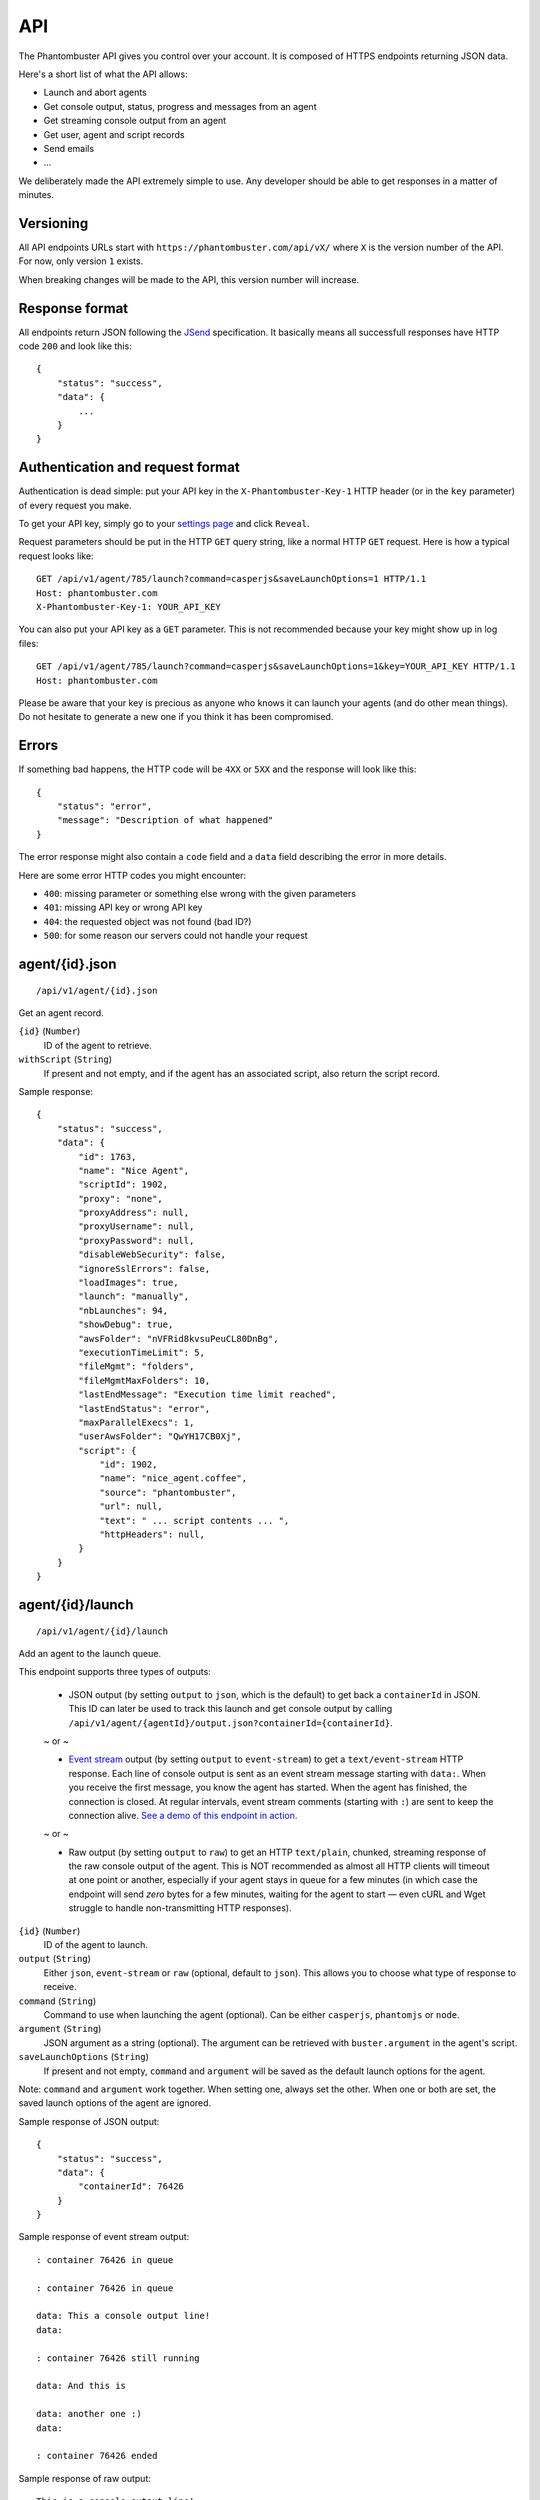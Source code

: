 API
===

The Phantombuster API gives you control over your account. It is composed of HTTPS endpoints returning JSON data.

Here's a short list of what the API allows:

- Launch and abort agents
- Get console output, status, progress and messages from an agent
- Get streaming console output from an agent
- Get user, agent and script records
- Send emails
- ...

We deliberately made the API extremely simple to use. Any developer should be able to get responses in a matter of minutes.

Versioning
----------

All API endpoints URLs start with ``https://phantombuster.com/api/vX/`` where ``X`` is the version number of the API. For now, only version ``1`` exists.

When breaking changes will be made to the API, this version number will increase.

Response format
---------------

All endpoints return JSON following the `JSend <http://labs.omniti.com/labs/jsend>`_ specification. It basically means all successfull responses have HTTP code ``200`` and look like this:

::

    {
        "status": "success",
        "data": {
            ...
        }
    }

Authentication and request format
---------------------------------

Authentication is dead simple: put your API key in the ``X-Phantombuster-Key-1`` HTTP header (or in the ``key`` parameter) of every request you make.

To get your API key, simply go to your `settings page <https://phantombuster.com/settings>`_ and click ``Reveal``.

Request parameters should be put in the HTTP ``GET`` query string, like a normal HTTP ``GET`` request. Here is how a typical request looks like:

::

    GET /api/v1/agent/785/launch?command=casperjs&saveLaunchOptions=1 HTTP/1.1
    Host: phantombuster.com
    X-Phantombuster-Key-1: YOUR_API_KEY

You can also put your API key as a ``GET`` parameter. This is not recommended because your key might show up in log files:

::

    GET /api/v1/agent/785/launch?command=casperjs&saveLaunchOptions=1&key=YOUR_API_KEY HTTP/1.1
    Host: phantombuster.com

Please be aware that your key is precious as anyone who knows it can launch your agents (and do other mean things). Do not hesitate to generate a new one if you think it has been compromised.

Errors
------

If something bad happens, the HTTP code will be ``4XX`` or ``5XX`` and the response will look like this:

::

    {
        "status": "error",
        "message": "Description of what happened"
    }

The error response might also contain a ``code`` field and a ``data`` field describing the error in more details.

Here are some error HTTP codes you might encounter:

- ``400``: missing parameter or something else wrong with the given parameters
- ``401``: missing API key or wrong API key
- ``404``: the requested object was not found (bad ID?)
- ``500``: for some reason our servers could not handle your request

agent/{id}.json
---------------

::

    /api/v1/agent/{id}.json

Get an agent record.

``{id}`` (``Number``)
    ID of the agent to retrieve.

``withScript`` (``String``)
    If present and not empty, and if the agent has an associated script, also return the script record.

Sample response:

::

    {
        "status": "success",
        "data": {
            "id": 1763,
            "name": "Nice Agent",
            "scriptId": 1902,
            "proxy": "none",
            "proxyAddress": null,
            "proxyUsername": null,
            "proxyPassword": null,
            "disableWebSecurity": false,
            "ignoreSslErrors": false,
            "loadImages": true,
            "launch": "manually",
            "nbLaunches": 94,
            "showDebug": true,
            "awsFolder": "nVFRid8kvsuPeuCL80DnBg",
            "executionTimeLimit": 5,
            "fileMgmt": "folders",
            "fileMgmtMaxFolders": 10,
            "lastEndMessage": "Execution time limit reached",
            "lastEndStatus": "error",
            "maxParallelExecs": 1,
            "userAwsFolder": "QwYH17CB0Xj",
            "script": {
                "id": 1902,
                "name": "nice_agent.coffee",
                "source": "phantombuster",
                "url": null,
                "text": " ... script contents ... ",
                "httpHeaders": null,
            }
        }
    }

agent/{id}/launch
-----------------

::

    /api/v1/agent/{id}/launch

Add an agent to the launch queue.

This endpoint supports three types of outputs:

    - JSON output (by setting ``output`` to ``json``, which is the default) to get back a ``containerId`` in JSON. This ID can later be used to track this launch and get console output by calling ``/api/v1/agent/{agentId}/output.json?containerId={containerId}``.

    ~ or ~

    - `Event stream <https://developer.mozilla.org/en-US/docs/Server-sent_events/Using_server-sent_events>`_ output (by setting ``output`` to ``event-stream``) to get a ``text/event-stream`` HTTP response. Each line of console output is sent as an event stream message starting with ``data:``. When you receive the first message, you know the agent has started. When the agent has finished, the connection is closed. At regular intervals, event stream comments (starting with ``:``) are sent to keep the connection alive. `See a demo of this endpoint in action. <http://demo.phantombuster.com/event-stream.html>`_

    ~ or ~

    - Raw output (by setting ``output`` to ``raw``) to get an HTTP ``text/plain``, chunked, streaming response of the raw console output of the agent. This is NOT recommended as almost all HTTP clients will timeout at one point or another, especially if your agent stays in queue for a few minutes (in which case the endpoint will send *zero* bytes for a few minutes, waiting for the agent to start — even cURL and Wget struggle to handle non-transmitting HTTP responses).

``{id}`` (``Number``)
    ID of the agent to launch.

``output`` (``String``)
    Either ``json``, ``event-stream`` or ``raw`` (optional, default to ``json``). This allows you to choose what type of response to receive.

``command`` (``String``)
    Command to use when launching the agent (optional). Can be either ``casperjs``, ``phantomjs`` or ``node``.

``argument`` (``String``)
    JSON argument as a string (optional). The argument can be retrieved with ``buster.argument`` in the agent's script.

``saveLaunchOptions`` (``String``)
    If present and not empty, ``command`` and ``argument`` will be saved as the default launch options for the agent.

Note: ``command`` and ``argument`` work together. When setting one, always set the other. When one or both are set, the saved launch options of the agent are ignored.

Sample response of JSON output:

::

    {
        "status": "success",
        "data": {
            "containerId": 76426
        }
    }

Sample response of event stream output:

::

    : container 76426 in queue

    : container 76426 in queue

    data: This a console output line!
    data: 

    : container 76426 still running

    data: And this is

    data: another one :)
    data: 

    : container 76426 ended

Sample response of raw output:

::

    This is a console output line!
    And this is another one :)

agent/{id}/abort.json
---------------------

::

    /api/v1/agent/{id}/abort.json

Abort all running instances of the agent.

``{id}`` (``Number``)
    ID of the agent to stop.

Sample response:

::

    {
        "status": "success",
        "data": null
    }

agent/{id}/output.json
----------------------

::

    /api/v1/agent/{id}/output.json

Get data from an agent: console output, status, progress and messages. This API endpoint is specifically designed so that it's easy to get incremental data from an agent.

This endpoint has two modes:

    - "Track" mode (by setting ``mode`` to ``track``, which is the default when a ``containerId`` is specified) to get console output from a particular instance of the agent. In this mode, requests must have the ``containerId`` parameter set to the instance's ID from which you wish to get console output.

    ~ or ~

    - "Most Recent" mode (by setting ``mode`` to ``most-recent``, which is the default when ``containerId`` is left at ``0``) to get console output from the most recent instance of the agent. In this mode, your first call should have parameter ``containerId`` left at ``0``. From then on, all subsequent calls must have parameter ``containerId`` set to the previously returned container ID (when a new instance of the agent is started, a different ``containerId`` will be returned).

``{id}`` (``Number``)
    ID of the agent from which to retrieve the output, status and messages.

``mode`` (``String``)
    Either ``track`` or ``most-recent`` (optional, defaults to ``most-recent`` if ``containerId`` is left at ``0``, otherwise defaults to ``track``). This controls from which instance of the agent the console output is returned. In "Most Recent" mode, the most recent instance is selected each time a request is made. In "Track" mode, the console output from a particular instance is returned, as specified by the ``containerId`` parameter.

``containerId`` (``Number``)
    ID of the instance from which to get console output (optional, ``0`` by default). In "Most Recent" mode, always use the last ``containerId`` you received on a previous call or ``0`` for the first call. In "Track" mode, always set this parameter to the instance's ID from which you wish to get console ouput.

``fromMessageId`` (``Number``)
    Return the agent's messages starting from this ID (optional, ``-1`` by default). If not present or ``-1``, no messages are returned. Use the biggest message ID you received on a previous call to only get fresh messages.

``fromOutputPos`` (``Number``)
    Return the agent's console output starting from this position (optional, ``0`` by default). This number corresponds to the number of bytes emitted by the agent. Use the last ``outputPos`` you received on a previous call to only get new output data.

Note: The ``agentStatus`` and ``containerStatus`` fields have 3 possible values: ``running``, ``queued`` or ``not running``. The ``containerStatus`` field is only present in "Track" mode and represents the status of the tracked agent instance.

Sample response:

::

    {
        "status": "success",
        "data": {
            "agentStatus": "running",
            "containerStatus": "running",
            "runningContainers": 1,
            "queuedContainers": 0,
            "containerId": 76427,
            "progress": {
                "progress": 0.1,
                "label": "Initializing...",
                "runtime": 3
            },
            "messages": [
                {
                    "id": 65444,
                    "date": 1414080820,
                    "text": "Agent started",
                    "type": "normal",
                    "context": [
                        "Launch type: manual",
                        "Execution time limit: 60s"
                    ]
                }
            ],
            "output": "* Container a255b8220379 started in directory /home/phantom/agent",
            "outputPos": 245
        }
    }

agent/{id}/containers.json
--------------------------

::

    /api/v1/agent/{id}/containers.json

Get a list of ended containers for an agent, ordered by date. Useful for listing the last available output logs from an agent.

``{id}`` (``Number``)
    ID of the agent from which to retrieve the containers.

Sample response:

::

    {
        "status": "success",
        "data": [
            {
                "id": 195119,
                "queueDate": 1427810471,
                "launchDate": 1427810471,
                "launchType": "automatic",
                "launchNumber": 476,
                "endDate": 1427812088,
                "lastEndMessage": "Agent finished (error)",
                "lastEndStatus": "error",
                "exitCode": 1
            },
            {
                "id": 195050,
                "queueDate": 1427806874,
                "launchDate": 1427806874,
                "launchType": "automatic",
                "launchNumber": 475,
                "endDate": 1427810029,
                "lastEndMessage": "Agent finished (success)",
                "lastEndStatus": "success",
                "exitCode": 0
            }
        ]
    }

script/by-id/{mode}/{id}
------------------------

::

    /api/v1/script/by-id/{mode}/{id}

Get a script record by ID.

``{id}`` (``Number``)
    ID of the script to retrieve.

``{mode}`` (``String``)
    Either ``json`` or ``raw``. If ``raw`` is used, the script is returned as raw text data, without any JSON.

``withoutText`` (``String``)
    If present and not empty, do not send the script's contents but only its metadata (only in JSON mode).

Sample response:

::

    {
        "status": "success",
        "data": {
            "id": 1902,
            "name": "nice_agent.coffee",
            "source": "phantombuster",
            "url": null,
            "text": " ... script contents ... ",
            "httpHeaders": null,
        }
    }

script/by-name/{mode}/{name}
----------------------------

::

    /api/v1/script/by-name/{mode}/{name}

Get a script record by name.

``{name}`` (``String``)
    Name of the script to retrieve.

``{mode}`` (``String``)
    Either ``json`` or ``raw``. If ``raw`` is used, the script is returned as raw text data, without any JSON.

``withoutText`` (``String``)
    If present and not empty, do not send the script's contents but only its metadata (only in JSON mode).

Sample response:

::

    {
        "status": "success",
        "data": {
            "id": 1902,
            "name": "nice_agent.coffee",
            "source": "phantombuster",
            "url": null,
            "text": " ... script contents ... ",
            "httpHeaders": null,
        }
    }

user.json
---------

::

    /api/v1/user.json

Get information about your Phantombuster account and your agents.

Sample response:

::

    {
        "status": "success",
        "data": {
            "email": "excellent.customer@gmail.com",
            "plan": {
                "key": "startup",
                "name": "Start-Up",
                "executionTime": 14400,
                "emails": 100,
                "size": 10000000000
            },
            "timeLeft": 14087,
            "emailsLeft": 100,
            "storageLeft": 9991347906,
            "agents": [
                {
                    "id": 1388,
                    "name": "My first agent",
                    "scriptId": 0,
                    "lastEndMessage": "Agent has no associated script",
                    "lastEndStatus": "launch failed",
                    "queuedContainers": 2,
                    "runningContainers": 0
                },
                {
                    "id": 1713,
                    "name": "My second agent",
                    "scriptId": 2003,
                    "lastEndMessage": "Agent finished with exit code 0",
                    "lastEndStatus": "success",
                    "queuedContainers": 0,
                    "runningContainers": 1,
                    "progress": {
                        "progress": 0.544,
                        "label": "A progress label",
                        "runtime": 477
                    }
                }
            ]
        }
    }

mail.json
---------

::

    /api/v1/mail.json

Send an email to the address associated with your Phantombuster account and substract 1 to your daily email counter.

``subject`` (``String``)
    Subject of the email.

``text`` (``String``)
    Plain text contents of the email.

Sample response:

::

    {
        "status": "success",
        "data": null
    }
